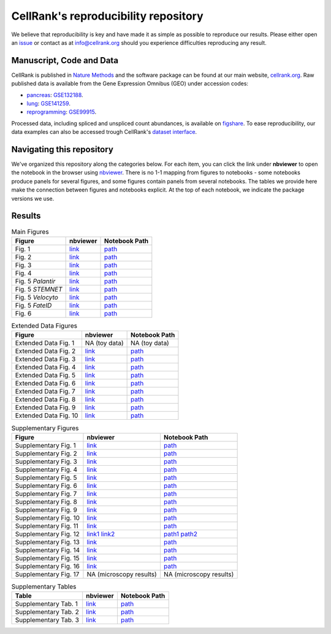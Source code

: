 CellRank's reproducibility repository
=====================================
We believe that reproducibility is key and have made it as simple as possible to reproduce our results.
Please either open an `issue <https://github.com/theislab/cellrank/issues/new/choose>`_ or contact as
at `info@cellrank.org <mailto:info@cellrank.org>`_ should you experience difficulties reproducing any result.

Manuscript, Code and Data
----------------------
CellRank is published in `Nature Methods`_ and the software package can be found at our main website, `cellrank.org`_. Raw published data is available from the Gene Expression Omnibus (GEO) under accession codes:

- `pancreas`_: `GSE132188 <https://www.ncbi.nlm.nih.gov/geo/query/acc.cgi?acc=GSE132188>`_.
- `lung`_: `GSE141259 <https://www.ncbi.nlm.nih.gov/geo/query/acc.cgi?acc=GSE141259>`_.
- `reprogramming`_: `GSE99915 <https://www.ncbi.nlm.nih.gov/geo/query/acc.cgi?acc=GSE99915>`_.

Processed data, including spliced and unspliced count abundances, is available on
`figshare <https://doi.org/10.6084/m9.figshare.c.5172299>`_.
To ease reproducibility, our data examples can also be accessed trough CellRank's
`dataset interface <https://cellrank.readthedocs.io/en/stable/api.html#module-cellrank.datasets>`_.

Navigating this repository
--------------------------
We've organized this repository along the categories below. For each item, you can click the link under **nbviewer**
to open the notebook in the browser using `nbviewer <https://nbviewer.jupyter.org/>`_.
There is no 1-1 mapping from figures to notebooks - some notebooks produce panels for several figures, and some figures
contain panels from several notebooks.
The tables we provide here make the connection between figures and notebooks explicit. At the top of each notebook,
we indicate the package versions we use. 

Results
-------

.. csv-table:: Main Figures
   :header: "Figure", "nbviewer", "Notebook Path"

    Fig. 1, `link <https://nbviewer.org/github/theislab/cellrank_reproducibility/blob/master/notebooks/fig_1_concept/ML_2021-09-21_fig_1_concept.ipynb>`__, `path <notebooks/fig_1_concept/ML_2021-09-21_fig_1_concept.ipynb>`__
    Fig. 2, `link <https://nbviewer.org/github/theislab/cellrank_reproducibility/blob/master/notebooks/fig_2_pancreas_main/ML_2021-09-21_fig_2_and_3_pancreas_main.ipynb>`__, `path <notebooks/fig_2_pancreas_main/ML_2021-09-21_fig_2_and_3_pancreas_main.ipynb>`__
    Fig. 3, `link <https://nbviewer.org/github/theislab/cellrank_reproducibility/blob/master/notebooks/fig_2_pancreas_main/ML_2021-09-21_fig_2_and_3_pancreas_main.ipynb>`__, `path <notebooks/fig_2_pancreas_main/ML_2021-09-21_fig_2_and_3_pancreas_main.ipynb>`__
    Fig. 4, `link <https://nbviewer.org/github/theislab/cellrank_reproducibility/blob/master/notebooks/fig_4_mef_reprogramming/ML_2021-09-23_mef_reprogramming.ipynb>`__, `path <notebooks/fig_4_mef_reprogramming/ML_2021-09-23_mef_reprogramming.ipynb>`__
    Fig. 5 *Palantir*, `link <https://nbviewer.org/github/theislab/cellrank_reproducibility/blob/master/notebooks/fig_5_benchmarking/palantir/ML_2021-10-26_palantir.ipynb>`__, `path <notebooks/fig_5_benchmarking/palantir/ML_2021-10-26_palantir.ipynb>`__
    Fig. 5 *STEMNET*, `link <https://nbviewer.org/github/theislab/cellrank_reproducibility/blob/master/notebooks/fig_5_benchmarking/stemnet/ML_2020-10-17_plot_fates_and_trends.ipynb>`__, `path <notebooks/fig_5_benchmarking/stemnet/ML_2020-10-17_plot_fates_and_trends.ipynb>`__
    Fig. 5 *Velocyto*, `link <https://nbviewer.org/github/theislab/cellrank_reproducibility/blob/master/notebooks/fig_5_benchmarking/velocyto/MK_2020-12-01_velocyto.ipynb>`__, `path <notebooks/fig_5_benchmarking/velocyto/MK_2020-12-01_velocyto.ipynb>`__
    Fig. 5 *FateID*, `link <https://nbviewer.org/github/theislab/cellrank_reproducibility/blob/master/notebooks/fig_5_benchmarking/fateid/ML_2021-10-26_plot_fate_bias.ipynb>`__, `path <notebooks/fig_5_benchmarking/fateid/ML_2021-10-26_plot_fate_bias.ipynb>`__
    Fig. 6, `link <https://nbviewer.org/github/theislab/cellrank_reproducibility/blob/master/notebooks/fig_6_lung/ML_2021-09-24_fig_6_lung.ipynb>`__, `path <notebooks/fig_6_lung/ML_2021-09-24_fig_6_lung.ipynb>`__

.. csv-table:: Extended Data Figures
   :header: "Figure", "nbviewer", "Notebook Path"

    Extended Data Fig. 1, NA (toy data), NA (toy data)
    Extended Data Fig. 2, `link <https://nbviewer.org/github/theislab/cellrank_reproducibility/blob/master/notebooks/suppl_fig_GPCCA/ML_2021-10-26_GPCCA.ipynb>`__, `path <notebooks/suppl_fig_GPCCA/ML_2021-10-26_GPCCA.ipynb>`__
    Extended Data Fig. 3, `link <https://nbviewer.org/github/theislab/cellrank_reproducibility/blob/master/notebooks/edf_3_uncertainty/ML_2021-10-26_uncertainty.ipynb>`__, `path <notebooks/edf_3_uncertainty/ML_2021-10-26_uncertainty.ipynb>`__
    Extended Data Fig. 4, `link <https://nbviewer.org/github/theislab/cellrank_reproducibility/blob/master/notebooks/fig_2_pancreas_main/ML_2021-09-21_fig_2_and_3_pancreas_main.ipynb>`__, `path <notebooks/fig_2_pancreas_main/ML_2021-09-21_fig_2_and_3_pancreas_main.ipynb>`__
    Extended Data Fig. 5, `link <https://nbviewer.org/github/theislab/cellrank_reproducibility/blob/master/notebooks/fig_2_pancreas_main/ML_2021-09-21_fig_2_and_3_pancreas_main.ipynb>`__, `path <notebooks/fig_2_pancreas_main/ML_2021-09-21_fig_2_and_3_pancreas_main.ipynb>`__
    Extended Data Fig. 6, `link <https://nbviewer.org/github/theislab/cellrank_reproducibility/blob/master/notebooks/edf_6_pancreas_ductal/ML_2021-09-22_pancreas_ductal.ipynb>`__, `path <notebooks/edf_6_pancreas_ductal/ML_2021-09-22_pancreas_ductal.ipynb>`__
    Extended Data Fig. 7, `link <https://nbviewer.org/github/theislab/cellrank_reproducibility/blob/master/notebooks/fig_2_pancreas_main/ML_2021-09-21_fig_2_and_3_pancreas_main.ipynb>`__, `path <notebooks/fig_2_pancreas_main/ML_2021-09-21_fig_2_and_3_pancreas_main.ipynb>`__
    Extended Data Fig. 8, `link <https://nbviewer.org/github/theislab/cellrank_reproducibility/blob/master/notebooks/fig_2_pancreas_main/ML_2021-09-21_fig_2_and_3_pancreas_main.ipynb>`__, `path <notebooks/fig_2_pancreas_main/ML_2021-09-21_fig_2_and_3_pancreas_main.ipynb>`__
    Extended Data Fig. 9, `link <https://nbviewer.org/github/theislab/cellrank_reproducibility/blob/master/notebooks/fig_6_lung/ML_2021-09-24_fig_6_lung.ipynb>`__, `path <notebooks/fig_6_lung/ML_2021-09-24_fig_6_lung.ipynb>`__
    Extended Data Fig. 10, `link <https://nbviewer.org/github/theislab/cellrank_reproducibility/blob/master/notebooks/fig_6_lung/ML_2021-09-24_fig_6_lung.ipynb>`__, `path <notebooks/fig_6_lung/ML_2021-09-24_fig_6_lung.ipynb>`__

.. csv-table:: Supplementary Figures
   :header: "Figure", "nbviewer", "Notebook Path"

    Supplementary Fig. 1, `link <https://nbviewer.org/github/theislab/cellrank_reproducibility/blob/master/notebooks/fig_2_pancreas_main/ML_2021-09-21_fig_2_and_3_pancreas_main.ipynb>`__, `path <notebooks/fig_2_pancreas_main/ML_2021-09-21_fig_2_and_3_pancreas_main.ipynb>`__
    Supplementary Fig. 2, `link <https://nbviewer.org/github/theislab/cellrank_reproducibility/blob/master/notebooks/suppl_fig_robustness/MK_2020-10-16_robustness.ipynb>`__, `path <notebooks/suppl_fig_robustness/MK_2020-10-16_robustness.ipynb>`__
    Supplementary Fig. 3, `link <https://nbviewer.org/github/theislab/cellrank_reproducibility/blob/master/notebooks/fig_2_pancreas_main/ML_2021-09-21_fig_2_and_3_pancreas_main.ipynb>`__, `path <notebooks/fig_2_pancreas_main/ML_2021-09-21_fig_2_and_3_pancreas_main.ipynb>`__
    Supplementary Fig. 4, `link <https://nbviewer.org/github/theislab/cellrank_reproducibility/blob/master/notebooks/fig_5_benchmarking/palantir/ML_2021-10-26_palantir.ipynb>`__, `path <notebooks/fig_5_benchmarking/palantir/ML_2021-10-26_palantir.ipynb>`__
    Supplementary Fig. 5, `link <https://nbviewer.org/github/theislab/cellrank_reproducibility/blob/master/notebooks/fig_2_pancreas_main/ML_2021-09-21_fig_2_and_3_pancreas_main.ipynb>`__, `path <notebooks/fig_2_pancreas_main/ML_2021-09-21_fig_2_and_3_pancreas_main.ipynb>`__
    Supplementary Fig. 6, `link <https://nbviewer.org/github/theislab/cellrank_reproducibility/blob/master/notebooks/suppl_fig_robustness/MK_2020-10-16_robustness.ipynb>`__, `path <notebooks/suppl_fig_robustness/MK_2020-10-16_robustness.ipynb>`__
    Supplementary Fig. 7, `link <https://nbviewer.org/github/theislab/cellrank_reproducibility/blob/master/notebooks/suppl_fig_robustness/MK_2020-10-16_robustness.ipynb>`__, `path <notebooks/suppl_fig_robustness/MK_2020-10-16_robustness.ipynb>`__
    Supplementary Fig. 8, `link <https://nbviewer.org/github/theislab/cellrank_reproducibility/blob/master/notebooks/suppl_fig_robustness/MK_2020-10-16_robustness.ipynb>`__, `path <notebooks/suppl_fig_robustness/MK_2020-10-16_robustness.ipynb>`__
    Supplementary Fig. 9, `link <https://nbviewer.org/github/theislab/cellrank_reproducibility/blob/master/notebooks/suppl_fig_robustness/MK_2020-10-16_robustness.ipynb>`__, `path <notebooks/suppl_fig_robustness/MK_2020-10-16_robustness.ipynb>`__
    Supplementary Fig. 10, `link <https://nbviewer.org/github/theislab/cellrank_reproducibility/blob/master/notebooks/fig_2_pancreas_main/ML_2021-09-21_fig_2_and_3_pancreas_main.ipynb>`__, `path <notebooks/fig_2_pancreas_main/ML_2021-09-21_fig_2_and_3_pancreas_main.ipynb>`__
    Supplementary Fig. 11, `link <https://nbviewer.org/github/theislab/cellrank_reproducibility/blob/master/notebooks/fig_2_pancreas_main/ML_2021-09-21_fig_2_and_3_pancreas_main.ipynb>`__, `path <notebooks/fig_2_pancreas_main/ML_2021-09-21_fig_2_and_3_pancreas_main.ipynb>`__
    Supplementary Fig. 12, `link1 <https://nbviewer.org/github/theislab/cellrank_reproducibility/blob/master/notebooks/fig_2_pancreas_main/ML_2021-09-21_fig_2_and_3_pancreas_main.ipynb>`__ `link2 <https://nbviewer.org/github/theislab/cellrank_reproducibility/blob/master/notebooks/fig_5_benchmarking/palantir/ML_2021-10-26_palantir.ipynb>`__, `path1 <notebooks/fig_2_pancreas_main/ML_2021-09-21_fig_2_and_3_pancreas_main.ipynb>`__ `path2 <notebooks/fig_5_benchmarking/palantir/ML_2021-10-26_palantir.ipynb>`__
    Supplementary Fig. 13, `link <https://nbviewer.org/github/theislab/cellrank_reproducibility/blob/master/notebooks/fig_5_benchmarking/fateid/MK_2020-10-17_plot_trends.ipynb>`__, `path <notebooks/fig_5_benchmarking/fateid/MK_2020-10-17_plot_trends.ipynb>`__
    Supplementary Fig. 14, `link <https://nbviewer.org/github/theislab/cellrank_reproducibility/blob/master/notebooks/fig_5_benchmarking/fateid/MK_2020-10-17_plot_trends.ipynb>`__, `path <notebooks/fig_5_benchmarking/fateid/MK_2020-10-17_plot_trends.ipynb>`__
    Supplementary Fig. 15, `link <https://nbviewer.org/github/theislab/cellrank_reproducibility/blob/master/notebooks/fig_6_lung/ML_2021-09-24_fig_6_lung.ipynb>`__, `path <notebooks/fig_6_lung/ML_2021-09-24_fig_6_lung.ipynb>`__
    Supplementary Fig. 16, `link <https://nbviewer.org/github/theislab/cellrank_reproducibility/blob/master/notebooks/fig_6_lung/ML_2021-09-24_fig_6_lung.ipynb>`__, `path <notebooks/fig_6_lung/ML_2021-09-24_fig_6_lung.ipynb>`__
    Supplementary Fig. 17, NA (microscopy results), NA (microscopy results)

.. csv-table:: Supplementary Tables
   :header: "Table", "nbviewer", "Notebook Path"

    Supplementary Tab. 1, `link <https://nbviewer.org/github/theislab/cellrank_reproducibility/blob/master/notebooks/compute_time_benchmark/MK_2020-10-16_compute_time_benchmark.ipynb>`__, `path <notebooks/compute_time_benchmark/MK_2020-10-16_compute_time_benchmark.ipynb>`__
    Supplementary Tab. 2, `link <https://nbviewer.org/github/theislab/cellrank_reproducibility/blob/master/notebooks/memory_benchmark/MK_2020-10-16_memory_benchmark.ipynb>`__, `path <notebooks/memory_benchmark/MK_2020-10-16_memory_benchmark.ipynb>`__
    Supplementary Tab. 3, `link <https://nbviewer.org/github/theislab/cellrank_reproducibility/blob/master/notebooks/memory_benchmark/MK_2020-10-16_memory_benchmark_1_core.ipynb>`__, `path <notebooks/memory_benchmark/MK_2020-10-16_memory_benchmark_1_core.ipynb>`__

.. _Nature Methods: https://www.nature.com/articles/s41592-021-01346-6
.. _cellrank.org: https://cellrank.org
.. _pancreas: https://doi.org/10.1242/dev.173849
.. _lung: https://doi.org/10.1038/s41467-020-17358-3
.. _reprogramming: https://doi.org/10.1038/s41586-018-0744-4
